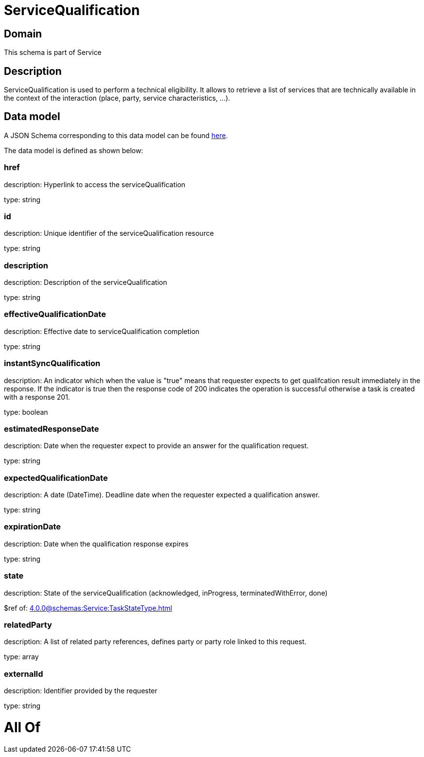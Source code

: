 = ServiceQualification

[#domain]
== Domain

This schema is part of Service

[#description]
== Description

ServiceQualification is used to perform a technical eligibility. It allows to retrieve a list of services that are technically available in the context of the interaction (place, party, service characteristics, ...).


[#data_model]
== Data model

A JSON Schema corresponding to this data model can be found https://tmforum.org[here].

The data model is defined as shown below:


=== href
description: Hyperlink to access the serviceQualification

type: string


=== id
description: Unique identifier of the serviceQualification resource

type: string


=== description
description: Description of the serviceQualification

type: string


=== effectiveQualificationDate
description: Effective date to serviceQualification completion

type: string


=== instantSyncQualification
description: An indicator which when the value is &quot;true&quot; means that requester expects to get qualifcation result immediately in the response. If the indicator is true then the response code of 200 indicates the operation is successful otherwise a task is created with a response 201.

type: boolean


=== estimatedResponseDate
description: Date when the requester expect to provide an answer for the qualification request.

type: string


=== expectedQualificationDate
description: A date (DateTime). Deadline date when the requester expected a qualification answer.

type: string


=== expirationDate
description: Date when the qualification response expires

type: string


=== state
description: State of the serviceQualification (acknowledged, inProgress, terminatedWithError, done)

$ref of: xref:4.0.0@schemas:Service:TaskStateType.adoc[]


=== relatedParty
description: A list of related party references, defines party or party role linked to this request.

type: array


=== externalId
description: Identifier provided by the requester

type: string


= All Of 
